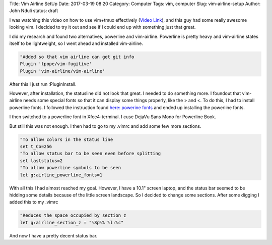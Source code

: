 Title: Vim Airline SetUp
Date: 2017-03-19 08:20
Category: Computer
Tags: vim, computer
Slug: vim-airline-setup
Author: John Nduli
status: draft

I was watching this video on how to use vim+tmux effectively (`Video Link <https://www.youtube.com/watch?v=5r6yzFEXajQ>`_), and
this guy had some really awesome looking vim. I decided to try it
out and see if I could end up with something just that great.

I did my research and found two alternatives, powerline and
vim-airline. Powerline is pretty heavy and vim-airline states
itself to be lightweight, so I went ahead and installed
vim-airline.

.. code-block:: vim

    "Added so that vim airline can get git info
    Plugin 'tpope/vim-fugitive'
    Plugin 'vim-airline/vim-airline'

After this I just run :PluginInstall.

However, after installation, the statusline did not look that
great. I needed to do something more. I foundout that vim-airline
needs some special fonts so that it can display some things
properly, like the > and <. To do this, I had to install powerline
fonts. I followed the instruction found `here: powerine fonts <https://github.com/powerline/fonts>`_ and ended up installing the powerline fonts.

I then switched to a powerline font in Xfce4-terminal. I cuse
DejaVu Sans Mono for Powerline Book.

But still this was not enough. I then had to go to my .vimrc and
add some few more sections.

.. code-block:: vim

    "To allow colors in the status line
    set t_Co=256
    "To allow status bar to be seen even before splitting
    set laststatus=2
    "To allow powerline symbols to be seen
    let g:airline_powerline_fonts=1

With all this I had almost reached my goal. However, I have a
10.1" screen laptop, and the status bar seemed to be hidding some
details because of the little screen landscape. So I decided to
change some sections. After some digging I added this to my .vimrc

.. code-block:: vim

    "Reduces the space occupied by section z
    let g:airline_section_z = "%3p%% %l:%c"

And now I have a pretty decent status bar.
